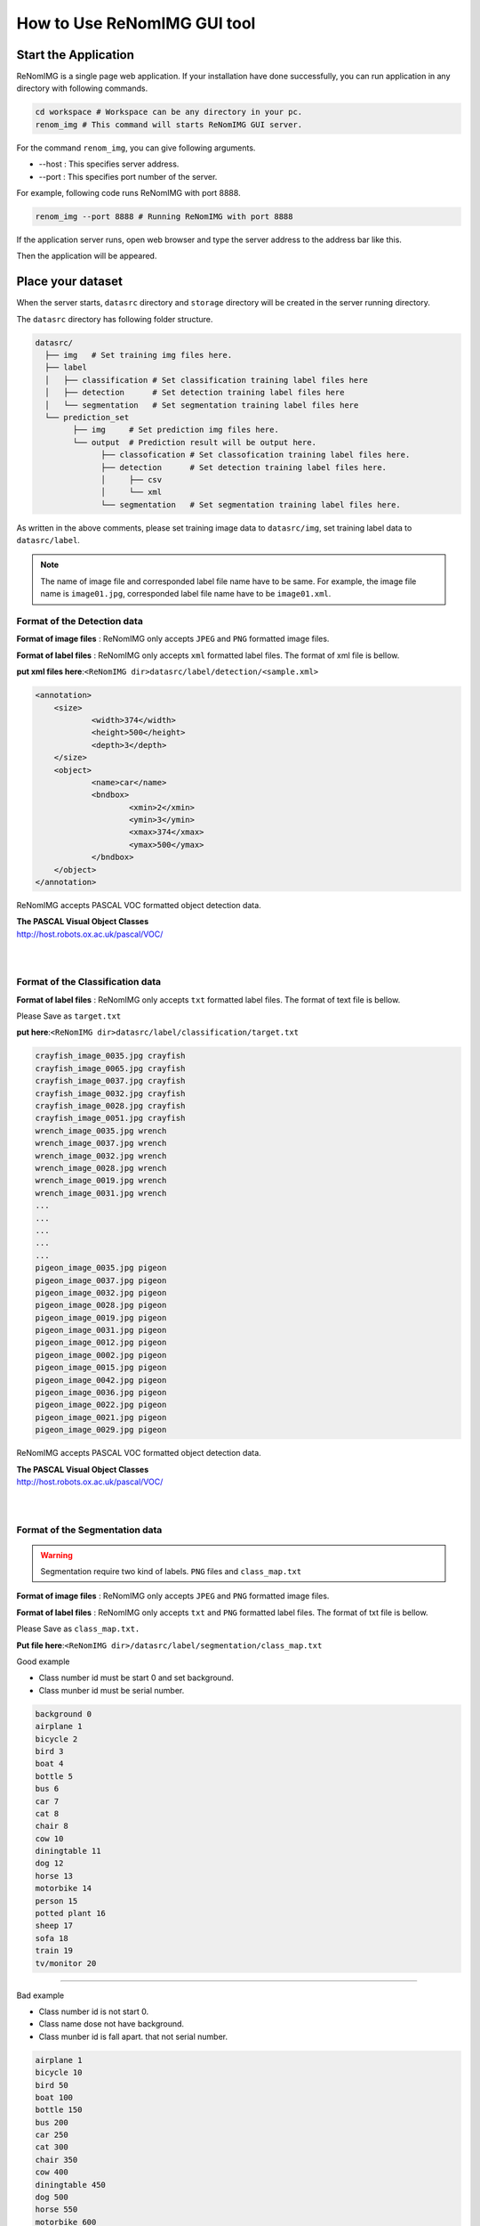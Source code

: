 How to Use ReNomIMG GUI tool
============================

Start the Application
----------------------

ReNomIMG is a single page web application.
If your installation have done successfully, 
you can run application in any directory with following commands.

.. code-block :: shell

    cd workspace # Workspace can be any directory in your pc. 
    renom_img # This command will starts ReNomIMG GUI server.

For the command ``renom_img``, you can give following arguments.

* --host : This specifies server address.
* --port : This specifies port number of the server.

For example, following code runs ReNomIMG with port 8888.

.. code-block :: shell

    renom_img --port 8888 # Running ReNomIMG with port 8888

If the application server runs, open web browser and type the 
server address to the address bar like this.

.. image:: /_static/image/how_to_use_start.png

Then the application will be appeared.


Place your dataset
------------------

When the server starts, ``datasrc`` directory and ``storage`` directory
will be created in the server running directory.

The ``datasrc`` directory has following folder structure.

.. code-block :: shell

    datasrc/
      ├── img   # Set training img files here.
      ├── label 
      │   ├── classification # Set classification training label files here
      │   ├── detection	     # Set detection training label files here
      │   └── segmentation   # Set segmentation training label files here
      └── prediction_set
            ├── img     # Set prediction img files here.
            └── output  # Prediction result will be output here.
            	  ├── classofication # Set classofication training label files here.
            	  ├── detection      # Set detection training label files here.
            	  │     ├── csv
                  │     └── xml
            	  └── segmentation   # Set segmentation training label files here.

As written in the above comments, please set training image data to ``datasrc/img``,
set training label data to ``datasrc/label``.

.. note::

    The name of image file and corresponded label file name have to be same.
    For example, the image file name is ``image01.jpg``, corresponded label file name
    have to be ``image01.xml``.


Format of the Detection data
~~~~~~~~~~~~~~~~~~~

**Format of image files** : ReNomIMG only accepts ``JPEG`` and ``PNG`` formatted image files.

**Format of label files** : ReNomIMG only accepts ``xml`` formatted label files.
The format of xml file is bellow.

**put xml files here**:``<ReNomIMG dir>datasrc/label/detection/<sample.xml>``

.. code-block :: shell

    <annotation>
    	<size>
    		<width>374</width>
    		<height>500</height>
    		<depth>3</depth>
    	</size>
    	<object>
    		<name>car</name>
    		<bndbox>
    			<xmin>2</xmin>
    			<ymin>3</ymin>
    			<xmax>374</xmax>
    			<ymax>500</ymax>
    		</bndbox>
    	</object>
    </annotation>

ReNomIMG accepts PASCAL VOC formatted object detection data.

| **The PASCAL Visual Object Classes**
| http://host.robots.ox.ac.uk/pascal/VOC/
| 
|

Format of the Classification data
~~~~~~~~~~~~~~~~~~~

**Format of label files** : ReNomIMG only accepts ``txt`` formatted label files.
The format of text file is bellow.

Please Save as ``target.txt``

**put here**:``<ReNomIMG dir>datasrc/label/classification/target.txt``

.. code-block :: shell

    crayfish_image_0035.jpg crayfish
    crayfish_image_0065.jpg crayfish
    crayfish_image_0037.jpg crayfish
    crayfish_image_0032.jpg crayfish
    crayfish_image_0028.jpg crayfish
    crayfish_image_0051.jpg crayfish
    wrench_image_0035.jpg wrench
    wrench_image_0037.jpg wrench
    wrench_image_0032.jpg wrench
    wrench_image_0028.jpg wrench
    wrench_image_0019.jpg wrench
    wrench_image_0031.jpg wrench
    ...
    ...
    ...
    ...
    ...
    pigeon_image_0035.jpg pigeon
    pigeon_image_0037.jpg pigeon
    pigeon_image_0032.jpg pigeon
    pigeon_image_0028.jpg pigeon
    pigeon_image_0019.jpg pigeon
    pigeon_image_0031.jpg pigeon
    pigeon_image_0012.jpg pigeon
    pigeon_image_0002.jpg pigeon
    pigeon_image_0015.jpg pigeon
    pigeon_image_0042.jpg pigeon
    pigeon_image_0036.jpg pigeon
    pigeon_image_0022.jpg pigeon
    pigeon_image_0021.jpg pigeon
    pigeon_image_0029.jpg pigeon

 
ReNomIMG accepts PASCAL VOC formatted object detection data.

| **The PASCAL Visual Object Classes**
| http://host.robots.ox.ac.uk/pascal/VOC/
| 
|

Format of the Segmentation data
~~~~~~~~~~~~~~~~~~~

.. warning::
    Segmentation require two kind of labels. 
    ``PNG`` files and ``class_map.txt`` 

**Format of image files** : ReNomIMG only accepts ``JPEG`` and ``PNG`` formatted image files.

**Format of label files** : ReNomIMG only accepts ``txt`` and ``PNG`` formatted label files.
The format of txt file is bellow.

Please Save as ``class_map.txt.``

**Put file here**:``<ReNomIMG dir>/datasrc/label/segmentation/class_map.txt``

Good example

* Class number id must be start 0 and  set background.
* Class munber id must be serial number.

.. code-block :: shell

       background 0
       airplane 1
       bicycle 2
       bird 3
       boat 4
       bottle 5
       bus 6
       car 7
       cat 8
       chair 8
       cow 10
       diningtable 11
       dog 12
       horse 13
       motorbike 14
       person 15
       potted plant 16
       sheep 17
       sofa 18
       train 19
       tv/monitor 20


----

.. raw:: html

  <style>.red {color:red} </style>

.. role:: red

:red:`Bad example`

* Class number id is not start 0.
* Class name dose not have background.
* Class munber id is fall apart. that not serial number.

.. code-block :: shell

      
       airplane 1
       bicycle 10
       bird 50
       boat 100
       bottle 150
       bus 200
       car 250
       cat 300
       chair 350
       cow 400
       diningtable 450
       dog 500
       horse 550
       motorbike 600
       person 700
       potted plant 750
       sheep 800
       sofa 900
       train 950
       tv/monitor 1000

Sample of Segementation  PNG label file

.. image:: /_static/image/009592.png


ReNomIMG accepts PASCAL VOC formatted object detection data.

| **The PASCAL Visual Object Classes**
| http://host.robots.ox.ac.uk/pascal/VOC/
| 
|

.. note:: 
    The name of image file and corresponded label file name have to be same.
    For example, the image file name is ``image01.jpg``, corresponded label file name
    have to be ``image01.png``.


Create Detection Model
----------------------

So far, the server and dataset are prepared. Let's build a object detection model.
For building a model, you have to specify ``dataset`` and ``hyper parameters``.

Create Dataset
~~~~~~~~~~~~~~

For training a machine learning model, you have to prepare training dataset and validation dataset.
Training dataset is used for training model, and validation dataset is used for
evaluating a model in terms of how accurately predict data that have not used in training.

In ReNomIMG, training dataset and validation dataset will be **randomly** sampled from the data
that is in the ``datasrc`` directory.

.. image:: /_static/image/how_to_use_gui_datasrc.png

According to the above figure, you can create ``dataset`` from datasrc.
Once a dataset is created its content will never be change.

For creating a ``dataset``, please move to dataset setting modal. Following figures
guide you to the dataset page.

.. image:: /_static/image/how_to_use_gui_dataset_create_button01.png

Then following page will be appeared.

.. image:: /_static/image/how_to_use_gui_dataset_create_button02.png

As you can see, you can specify the ``dataset name``, ``description`` and ``ratio of training data``.

After filling all forms, please push the ``confirm`` button to confirm the content that 
the dataset includes.

.. image:: /_static/image/how_to_use_gui_dataset_create_button03.png

Then following graph will be appeared. You can confirm what classes are included 
in the dataset and how many tags are they.

At last, for saving the dataset, please push the ``submit`` button.

You can confirm created datasets in the dataset page.
For going to the dataset page, please follow the figure below.

.. image:: /_static/image/how_to_use_gui_dataset_create_button04.png

.. image:: /_static/image/how_to_use_gui_dataset_create_button05.png

In the above figure, 2 datasets are already created. 

Hyper parameter setting
~~~~~~~~~~~~~~~~~~~~~~~

So far you got all the materials, let's build a model and run training.
For creating a model please push the button ``New``.

.. image:: /_static/image/how_to_use_gui_model_create01.png

Then you can see a hyper parameter setting modal like following figure.

.. image:: /_static/image/how_to_use_gui_model_create02.png

As you can see in above figure, you can specify following parameters.

* **Dataset Name** ... Select the dataset for training.
* **CNN architecture** ... Select the object detection algorithm.
* **Batch Size** ... Set higher number, the learning speed become **fast**. Set lower number, the behavior  become like **Stochastic Gradient Descent(or just SGD)**
* **Total Eopch** ... Training your network on each item of the set once is an epoch.
* **Train Whole network** ... If this is  checked, whole network weight will be trained.
* **Image size** ... Image size for training.
.. note::

    Depending on your GPU device, larger image size or batch size causes memory overflow.


Training Model
~~~~~~~~~~~~~~

Finishing hyper parameter settings, then **push run button to start training!**

If the training starts, model will be appeared in model list and progress bar will be shown.

.. image:: /_static/image/how_to_use_gui_model_create03.png

.. note::

  Detection, Segmentation and Classification task are same process

Uninstall ReNomIMG
------------------

You can uninstall ReNomIMG by following pip command.

.. code-block :: shell

    pip uninstall renom_img

~~~~~~~~~~~~~~~~~~~
